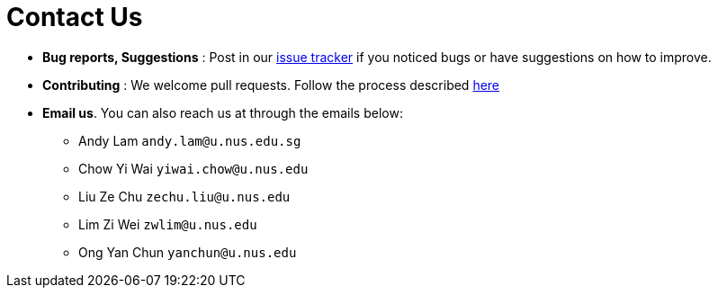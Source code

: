 = Contact Us
:site-section: ContactUs
:stylesDir: stylesheets

* *Bug reports, Suggestions* : Post in our https://github.com/AY1920S1-CS2103-F09-3/main/issues[issue tracker] if you noticed bugs or have suggestions on how to improve.
* *Contributing* : We welcome pull requests. Follow the process described https://github.com/oss-generic/process[here]
* *Email us*. You can also reach us at through the emails below:
** Andy Lam `andy.lam@u.nus.edu.sg`
** Chow Yi Wai `yiwai.chow@u.nus.edu`
** Liu Ze Chu `zechu.liu@u.nus.edu`
** Lim Zi Wei `zwlim@u.nus.edu`
** Ong Yan Chun `yanchun@u.nus.edu`
